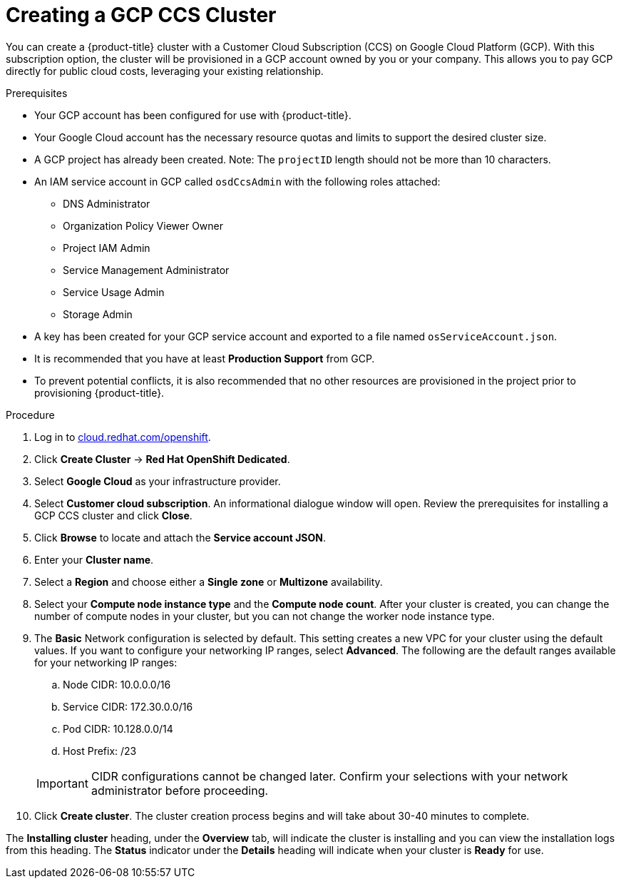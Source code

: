 // Module included in the following assemblies:
//
// * assemblies/creating-your-cluster.adoc

//SF- Commenting out cluster privacy settings coming soon. ONLY FOR CCS!

[id="create-gcp-ccs-cluster_{context}"]
= Creating a GCP CCS Cluster

You can create a {product-title} cluster with a Customer Cloud Subscription (CCS) on Google Cloud Platform (GCP). With this subscription option, the cluster will be provisioned in a GCP account owned by you or your company. This allows you to pay GCP directly for public cloud costs, leveraging your existing relationship.

.Prerequisites

- Your GCP account has been configured for use with {product-title}.
- Your Google Cloud account has the necessary resource quotas and limits to support the desired cluster size.
- A GCP project has already been created. Note: The `projectID` length should not be more than 10 characters.
- An IAM service account in GCP called `osdCcsAdmin` with the following roles attached:
  * DNS Administrator
  * Organization Policy Viewer Owner
  * Project IAM Admin
  * Service Management Administrator
  * Service Usage Admin
  * Storage Admin
- A key has been created for your GCP service account and exported to a file named `osServiceAccount.json`.
- It is recommended that you have at least *Production Support* from GCP.
- To prevent potential conflicts, it is also recommended that no other resources are provisioned in the project prior to provisioning {product-title}.

.Procedure

. Log in to link:https://cloud.redhat.com/openshift[cloud.redhat.com/openshift].

. Click *Create Cluster* -> *Red Hat OpenShift Dedicated*.

. Select *Google Cloud* as your infrastructure provider.

. Select *Customer cloud subscription*. An informational dialogue window will open. Review the prerequisites for installing a GCP CCS cluster and click *Close*.

. Click *Browse* to locate and attach the *Service account JSON*.

. Enter your *Cluster name*.

. Select a *Region* and choose either a *Single zone* or *Multizone* availability.

. Select your *Compute node instance type* and the *Compute node count*. After your cluster is created, you can change the number of compute nodes in your cluster, but you can not change the worker node instance type.

. The *Basic* Network configuration is selected by default. This setting creates a new VPC for your cluster using the default values.
If you want to configure your networking IP ranges,
// or set your cluster privacy
select *Advanced*. The following are the default ranges available for your networking IP ranges:

.. Node CIDR: 10.0.0.0/16

.. Service CIDR: 172.30.0.0/16

.. Pod CIDR: 10.128.0.0/14

.. Host Prefix: /23

+
[IMPORTANT]
====
CIDR configurations cannot be changed later. Confirm your selections with your network administrator before proceeding.
====

. Click *Create cluster*. The cluster creation process begins and will take about 30-40 minutes to complete.

The *Installing cluster* heading, under the *Overview* tab, will indicate the cluster is installing and you can view the installation logs from this heading. The *Status*
indicator under the *Details* heading will indicate when your cluster is *Ready* for use.
